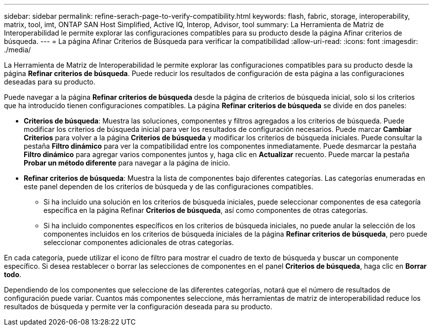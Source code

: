 ---
sidebar: sidebar 
permalink: refine-serach-page-to-verify-compatibility.html 
keywords: flash, fabric, storage, interoperability, matrix, tool, imt, ONTAP SAN Host Simplified, Active IQ, Interop, Advisor, tool 
summary: La Herramienta de Matriz de Interoperabilidad le permite explorar las configuraciones compatibles para su producto desde la página Afinar criterios de búsqueda. 
---
= La página Afinar Criterios de Búsqueda para verificar la compatibilidad
:allow-uri-read: 
:icons: font
:imagesdir: ./media/


[role="lead"]
La Herramienta de Matriz de Interoperabilidad le permite explorar las configuraciones compatibles para su producto desde la página *Refinar criterios de búsqueda*. Puede reducir los resultados de configuración de esta página a las configuraciones deseadas para su producto.

Puede navegar a la página *Refinar criterios de búsqueda* desde la página de criterios de búsqueda inicial, solo si los criterios que ha introducido tienen configuraciones compatibles. La página *Refinar criterios de búsqueda* se divide en dos paneles:

* *Criterios de búsqueda*: Muestra las soluciones, componentes y filtros agregados a los criterios de búsqueda. Puede modificar los criterios de búsqueda inicial para ver los resultados de configuración necesarios. Puede marcar *Cambiar Criterios* para volver a la página *Criterios de búsqueda* y modificar los criterios de búsqueda iniciales. Puede consultar la pestaña *Filtro dinámico* para ver la compatibilidad entre los componentes inmediatamente. Puede desmarcar la pestaña *Filtro dinámico* para agregar varios componentes juntos y, haga clic en *Actualizar* recuento. Puede marcar la pestaña *Probar un método diferente* para navegar a la página de inicio.
* *Refinar criterios de búsqueda*: Muestra la lista de componentes bajo diferentes categorías. Las categorías enumeradas en este panel dependen de los criterios de búsqueda y de las configuraciones compatibles.
+
** Si ha incluido una solución en los criterios de búsqueda iniciales, puede seleccionar componentes de esa categoría específica en la página Refinar *Criterios de búsqueda*, así como componentes de otras categorías.
** Si ha incluido componentes específicos en los criterios de búsqueda iniciales, no puede anular la selección de los componentes incluidos en los criterios de búsqueda iniciales de la página *Refinar criterios de búsqueda*, pero puede seleccionar componentes adicionales de otras categorías.




En cada categoría, puede utilizar el icono de filtro para mostrar el cuadro de texto de búsqueda y buscar un componente específico. Si desea restablecer o borrar las selecciones de componentes en el panel *Criterios de búsqueda*, haga clic en *Borrar todo*.

Dependiendo de los componentes que seleccione de las diferentes categorías, notará que el número de resultados de configuración puede variar. Cuantos más componentes seleccione, más herramientas de matriz de interoperabilidad reduce los resultados de búsqueda y permite ver la configuración deseada para su producto.
